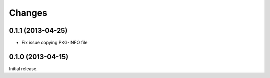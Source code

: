 Changes
=======

0.1.1 (2013-04-25)
------------------

* Fix issue copying PKG-INFO file

0.1.0 (2013-04-15)
------------------

Initial release.